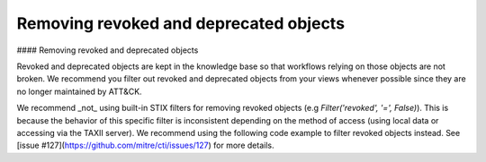 Removing revoked and deprecated objects
===============

#### Removing revoked and deprecated objects

Revoked and deprecated objects are kept in the knowledge base so that workflows relying on those objects are not
broken. We recommend you filter out revoked and deprecated objects from your views whenever possible since they are no
longer maintained by ATT&CK.

We recommend _not_ using built-in STIX filters for removing revoked objects (e.g `Filter('revoked', '=', False)`). This is because the behavior of this specific filter is inconsistent depending on the method of access (using local data or accessing via the TAXII server). We recommend using the following code example to filter revoked objects instead. See [issue #127](https://github.com/mitre/cti/issues/127) for more details.

.. code-block:: python
    from stix2 import Filter

    def remove_revoked_deprecated(stix_objects):
        """Remove any revoked or deprecated objects from queries made to the data source"""
        # Note we use .get() because the property may not be present in the JSON data. The default is False
        # if the property is not set.
        return list(
            filter(
                lambda x: x.get("x_mitre_deprecated", False) is False and x.get("revoked", False) is False,
                stix_objects
            )
        )

    mitigations = src.query([ Filter("type", "=", "course-of-action") ])
    mitigations = remove_revoked_deprecated(mitigations)

